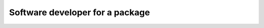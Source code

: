 .. _examples_package_dev:

Software developer for a package
================================

.. **Contents**
.. .. contents::
..    :local:

.. **C++ resources**
..     ├ :download:`CMakeLists.txt<../code/example_annotationToolDev_CMakeLists.txt>`
..     ├ :download:`example_annotationToolDev.cpp<../code/example_annotationToolDev.cpp>`
..     └ resources/
..         └ :download:`annotationExample.cellml<../code/resources/annotationExample.cellml>`

.. **Python resources**
..     ├ :download:`example_annotationToolDev.py<../code/example_annotationToolDev.py>`
..     └ resources/
..         └ :download:`annotationExample.cellml<../code/resources/annotationExample.cellml>`











.. toctree ::

..    /actions/examples_parse_model.rst
..    /actions/examples_understand_collections.rst
..    /actions/examples_view_model.rst
..    /actions/examples_edit_model.rst
..    /actions/examples_annotate_model.rst
..    /actions/examples_validate_model.rst
..    /actions/examples_get_issues.rst
..    /actions/examples_generate_model.rst
..    /actions/examples_trace_imports.rst

